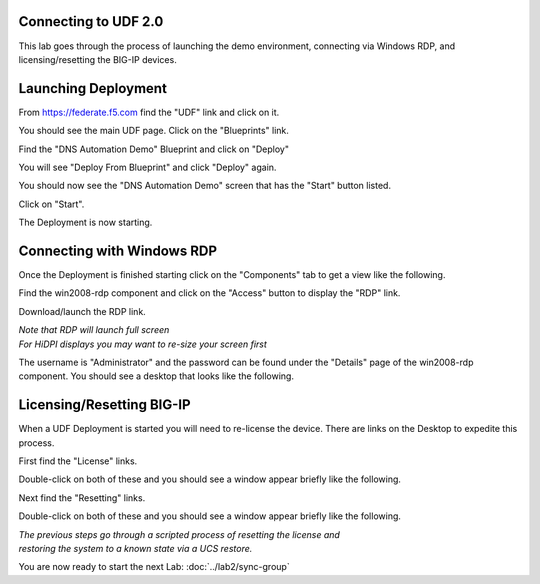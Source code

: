 Connecting to UDF 2.0
=====================

This lab goes through the process of launching the demo environment, connecting via Windows RDP, and licensing/resetting the BIG-IP devices.

Launching Deployment
====================

From https://federate.f5.com find the "UDF" link and click on it.

.. image:: federate-udf-link.png
   :scale: 50%
   :align: center
   
You should see the main UDF page.  Click on the "Blueprints" link.

.. image:: udf-main-page.png
   :scale: 50%
   :align: center
   
Find the "DNS Automation Demo" Blueprint and click on "Deploy"

.. image:: udf-dns-automation-demo-blueprint.png
   :scale: 50%
   :align: center
   
You will see "Deploy From Blueprint" and click "Deploy" again.

.. image:: deploy-from-blueprint.png
   :scale: 50%
   :align: center
   
You should now see the "DNS Automation Demo" screen that has the "Start" button listed.

Click on "Start".

.. image:: start-deployment.png
   :scale: 50%
   :align: center
   
The Deployment is now starting.

.. image:: deployment-starting.png
   :scale: 50%
   :align: center

Connecting with Windows RDP
===========================
   
Once the Deployment is finished starting click on the "Components" tab to get a view like the following.

.. image:: deployment-components.png
   :scale: 50%
   :align: center

Find the win2008-rdp component and click on the "Access" button to display the "RDP" link.

.. image:: win2008-rdp-component.png
   :scale: 50%
   :align: center
   
Download/launch the RDP link.  

| *Note that RDP will launch full screen*
| *For HiDPI displays you may want to re-size your screen first*

The username is "Administrator" and the password can be found under the "Details" page of the win2008-rdp component.  You should see a desktop that looks like the following.

.. image:: windows-desktop.png
   :scale: 50%
   :align: center
   
Licensing/Resetting BIG-IP
==========================

When a UDF Deployment is started you will need to re-license the device.  There are links on the Desktop to expedite this process.

First find the "License" links.

.. image:: license-links.png
   :scale: 75%
   :align: center

Double-click on both of these and you should see a window appear briefly like the following.

.. image:: license-bigip.png
   :scale: 50%
   :align: center

Next find the "Resetting" links.

.. image:: resetting-links.png
   :scale: 75%
   :align: center

Double-click on both of these and you should see a window appear briefly like the following.

.. image:: resetting-bigip.png
   :scale: 50%
   :align: center
   
| *The previous steps go through a scripted process of resetting the license and*
| *restoring the system to a known state via a UCS restore.*

You are now ready to start the next Lab: :doc:`../lab2/sync-group`
   


